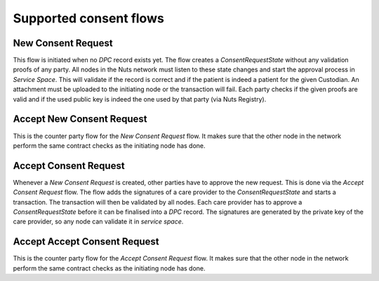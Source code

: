 .. _nuts-consent-cordapp-technical-flows:

Supported consent flows
=======================

New Consent Request
-------------------
This flow is initiated when no *DPC* record exists yet. The flow creates a *ConsentRequestState* without any validation proofs of any party. All nodes in the Nuts network must listen to these state changes and start the approval process in *Service Space*. This will validate if the record is correct and if the patient is indeed a patient for the given Custodian. An attachment must be uploaded to the initiating node or the transaction will fail. Each party checks if the given proofs are valid and if the used public key is indeed the one used by that party (via Nuts Registry).

Accept New Consent Request
--------------------------
This is the counter party flow for the *New Consent Request* flow. It makes sure that the other node in the network perform the same contract checks as the initiating node has done.

Accept Consent Request
----------------------

Whenever a *New Consent Request* is created, other parties have to approve the new request. This is done via the *Accept Consent Request* flow. The flow adds the signatures of a care provider to the *ConsentRequestState* and starts a transaction. The transaction will then be validated by all nodes. Each care provider has to approve a *ConsentRequestState* before it can be finalised into a *DPC* record. The signatures are generated by the private key of the care provider, so any node can validate it in *service space*.

Accept Accept Consent Request
-----------------------------
This is the counter party flow for the *Accept Consent Request* flow. It makes sure that the other node in the network perform the same contract checks as the initiating node has done.